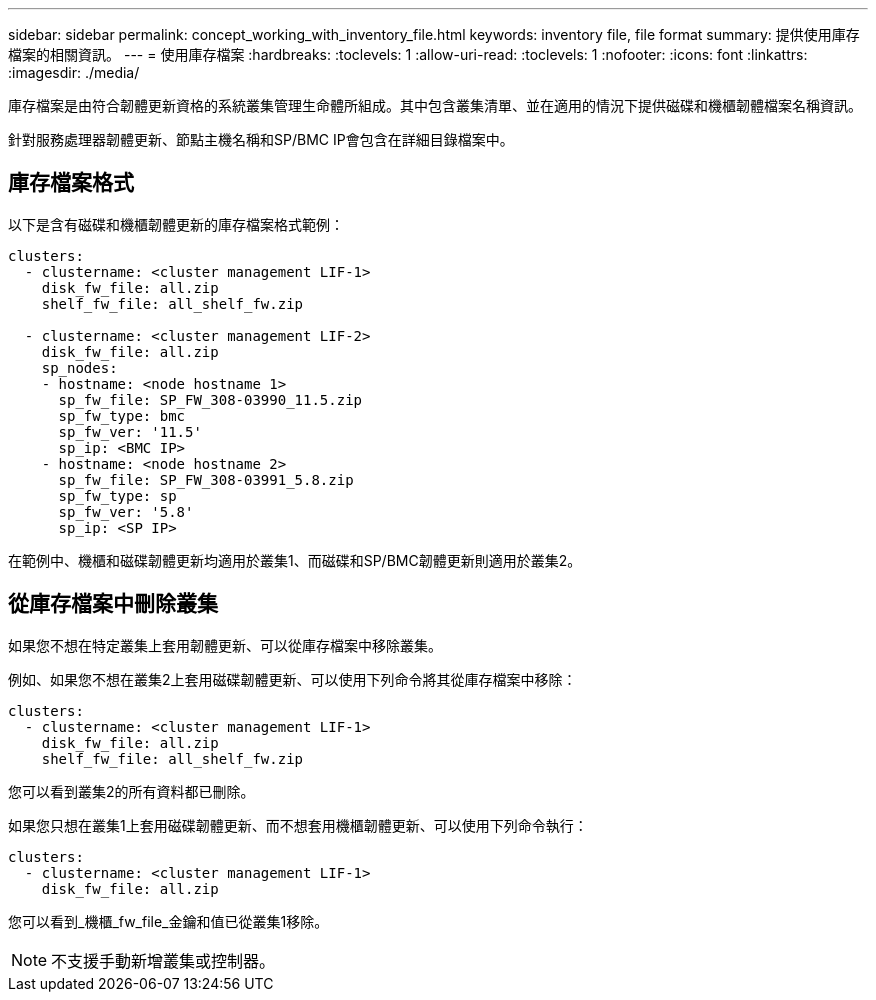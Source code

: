 ---
sidebar: sidebar 
permalink: concept_working_with_inventory_file.html 
keywords: inventory file, file format 
summary: 提供使用庫存檔案的相關資訊。 
---
= 使用庫存檔案
:hardbreaks:
:toclevels: 1
:allow-uri-read: 
:toclevels: 1
:nofooter: 
:icons: font
:linkattrs: 
:imagesdir: ./media/


[role="lead"]
庫存檔案是由符合韌體更新資格的系統叢集管理生命體所組成。其中包含叢集清單、並在適用的情況下提供磁碟和機櫃韌體檔案名稱資訊。

針對服務處理器韌體更新、節點主機名稱和SP/BMC IP會包含在詳細目錄檔案中。



== 庫存檔案格式

以下是含有磁碟和機櫃韌體更新的庫存檔案格式範例：

[listing]
----
clusters:
  - clustername: <cluster management LIF-1>
    disk_fw_file: all.zip
    shelf_fw_file: all_shelf_fw.zip

  - clustername: <cluster management LIF-2>
    disk_fw_file: all.zip
    sp_nodes:
    - hostname: <node hostname 1>
      sp_fw_file: SP_FW_308-03990_11.5.zip
      sp_fw_type: bmc
      sp_fw_ver: '11.5'
      sp_ip: <BMC IP>
    - hostname: <node hostname 2>
      sp_fw_file: SP_FW_308-03991_5.8.zip
      sp_fw_type: sp
      sp_fw_ver: '5.8'
      sp_ip: <SP IP>
----
在範例中、機櫃和磁碟韌體更新均適用於叢集1、而磁碟和SP/BMC韌體更新則適用於叢集2。



== 從庫存檔案中刪除叢集

如果您不想在特定叢集上套用韌體更新、可以從庫存檔案中移除叢集。

例如、如果您不想在叢集2上套用磁碟韌體更新、可以使用下列命令將其從庫存檔案中移除：

[listing]
----
clusters:
  - clustername: <cluster management LIF-1>
    disk_fw_file: all.zip
    shelf_fw_file: all_shelf_fw.zip
----
您可以看到叢集2的所有資料都已刪除。

如果您只想在叢集1上套用磁碟韌體更新、而不想套用機櫃韌體更新、可以使用下列命令執行：

[listing]
----
clusters:
  - clustername: <cluster management LIF-1>
    disk_fw_file: all.zip
----
您可以看到_機櫃_fw_file_金鑰和值已從叢集1移除。


NOTE: 不支援手動新增叢集或控制器。
